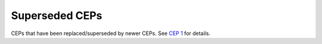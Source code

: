 .. vale off

Superseded CEPs
===============

CEPs that have been replaced/superseded by newer CEPs.
See `CEP 1 <../final/0001-cep-process.rst>`_ for details.
